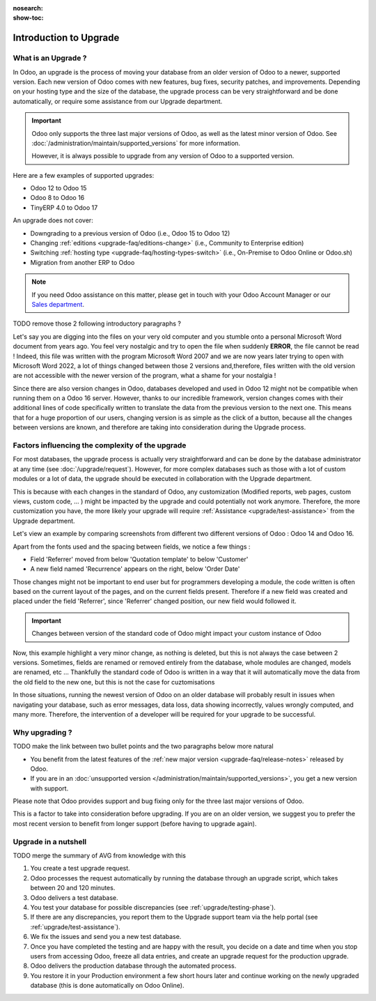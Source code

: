 :nosearch:
:show-toc:


.. |assistance-contact| replace::
   If you need Odoo assistance on this matter, please get in touch with your Odoo Account Manager or
   our `Sales department`_.
.. _Sales department: mailto:sales@odoo.com

=======================
Introduction to Upgrade
=======================

What is an Upgrade ?
--------------------

In Odoo, an upgrade is the process of moving your database from an older version of Odoo to a newer, supported version. Each new version of Odoo comes with new features, bug fixes, security patches, and improvements. Depending on your hosting type and the size of the database, the upgrade process can be very straightforward and be done automatically, or require some assistance from our Upgrade department.

.. important::
   Odoo only supports the three last major versions of Odoo, as well as the latest minor version of Odoo. See :doc:`/administration/maintain/supported_versions` for more information.

   However, it is always possible to upgrade from any version of Odoo to a supported version.

Here are a few examples of supported upgrades:

* Odoo 12 to Odoo 15
* Odoo 8 to Odoo 16
* TinyERP 4.0 to Odoo 17

An upgrade does not cover:

* Downgrading to a previous version of Odoo (i.e., Odoo 15 to Odoo 12)
* Changing :ref:`editions <upgrade-faq/editions-change>` (i.e., Community to Enterprise edition)
* Switching :ref:`hosting type <upgrade-faq/hosting-types-switch>` (i.e., On-Premise to Odoo Online
  or Odoo.sh)
* Migration from another ERP to Odoo

.. note:: |assistance-contact|

TODO remove those 2 following introductory paragraphs ?

Let's say you are digging into the files on your very old computer and you stumble onto a personal Microsoft Word document from years ago. You feel very nostalgic and try to open the file when suddenly **ERROR**, the file cannot be read ! Indeed, this file was written with the program Microsoft Word 2007 and we are now years later trying to open with Microsoft Word 2022, a lot of things changed between those 2 versions and,therefore, files written with the old version are not accessible with the newer version of the program, what a shame for your nostalgia !

Since there are also version changes in Odoo, databases developed and used in Odoo 12 might not be compatible when running them on a Odoo 16 server. However, thanks to our incredible framework, version changes comes with their additional lines of code specifically written to translate the data from the previous version to the next one. This means that for a huge proportion of our users, changing version is as simple as the click of a button, because all the changes between versions are known, and therefore are taking into consideration during the Upgrade process.

Factors influencing the complexity of the upgrade
-------------------------------------------------

For most databases, the upgrade process is actually very straightforward and can be done by the database administrator at any time (see :doc:`/upgrade/request`). However, for more complex databases such as those with a lot of custom modules or a lot of data, the upgrade should be executed in collaboration with the Upgrade department.

This is because with each changes in the standard of Odoo, any customization (Modified reports, web pages, custom views, custom code, ... ) might be impacted by the upgrade and could potentially not work anymore. Therefore, the more customization you have, the more likely your upgrade will require :ref:`Assistance <upgrade/test-assistance>` from the Upgrade department.

Let's view an example by comparing screenshots from different two different versions of Odoo : Odoo 14 and Odoo 16.

.. image:: introduction/so_odoo_14.png
   :width: 49%
   :alt: Odoo 14

.. image:: introduction/so_odoo_16.png
   :width: 49%
   :alt: Odoo 16

Apart from the fonts used and the spacing between fields, we notice a few things :

- Field 'Referrer' moved from below 'Quotation template' to below 'Customer'
- A new field named 'Recurrence' appears on the right, below 'Order Date'


Those changes might not be important to end user but for programmers developing a module, the code written is often based on the current layout of the pages, and on the current fields present. Therefore if a new field was created and placed under the field 'Referrer', since 'Referrer' changed position, our new field would followed it.

.. important::
   Changes between version of the standard code of Odoo might impact your custom instance of Odoo

Now, this example highlight a very minor change, as nothing is deleted, but this is not always the case between 2 versions. Sometimes, fields are renamed or removed entirely from the database, whole modules are changed, models are renamed, etc ...  Thankfully the standard code of Odoo is written in a way that it will automatically move the data from the old field to the new one, but this is not the case for cuztomisations

In those situations, running the newest version of Odoo on an older database will probably result in issues when navigating your database, such as error messages, data loss, data showing incorrectly, values wrongly computed, and many more. Therefore, the intervention of a developer will be required for your upgrade to be successful.


Why upgrading ?
---------------

TODO make the link between two bullet points and the two paragraphs below more natural

* You benefit from the latest features of the :ref:`new major version <upgrade-faq/release-notes>` released by Odoo.
* If you are in an :doc:`unsupported version </administration/maintain/supported_versions>`, you get a new version with support.

Please note that Odoo provides support and bug fixing only for the three last major versions of Odoo.

This is a factor to take into consideration before upgrading. If you are on an older version, we suggest you to prefer the most recent version to benefit from longer support (before having to upgrade again).

.. seealso::
   :doc:`/administration/maintain/supported_versions`

.. _upgrade/process-workflow:

Upgrade in a nutshell
---------------------

TODO merge the summary of AVG from knowledge with this

#. You create a test upgrade request.
#. Odoo processes the request automatically by running the database through an upgrade script, which
   takes between 20 and 120 minutes.
#. Odoo delivers a test database.
#. You test your database for possible discrepancies (see :ref:`upgrade/testing-phase`).
#. If there are any discrepancies, you report them to the Upgrade support team via the help portal
   (see :ref:`upgrade/test-assistance`).
#. We fix the issues and send you a new test database.
#. Once you have completed the testing and are happy with the result, you decide on a date and time
   when you stop users from accessing Odoo, freeze all data entries, and create an upgrade request
   for the production upgrade.
#. Odoo delivers the production database through the automated process.
#. You restore it in your Production environment a few short hours later and continue working on the
   newly upgraded database (this is done automatically on Odoo Online).

.. seealso::
   - :doc:`Upgrade process for Odoo Online <../upgrade/request/odoo_online>`
   - :doc:`Upgrade process for Odoo.sh <../upgrade/request/odoo_sh>`
   - :doc:`Upgrade process for On-Premise <../upgrade/request/on_premise>`

